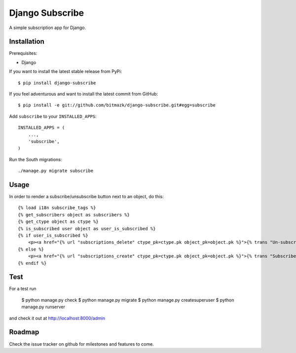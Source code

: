 Django Subscribe
================

A simple subscription app for Django.


Installation
------------

Prerequisites:

* Django

If you want to install the latest stable release from PyPi::

    $ pip install django-subscribe

If you feel adventurous and want to install the latest commit from GitHub::

    $ pip install -e git://github.com/bitmazk/django-subscribe.git#egg=subscribe

Add ``subscribe`` to your ``INSTALLED_APPS``::

    INSTALLED_APPS = (
        ...,
        'subscribe',
    )

Run the South migrations::

    ./manage.py migrate subscribe


Usage
-----

In order to render a subscribe/unsubscribe button next to an object, do this::

    {% load i18n subscribe_tags %}
    {% get_subscribers object as subscribers %}
    {% get_ctype object as ctype %}
    {% is_subscribed user object as user_is_subscribed %}
    {% if user_is_subscribed %}
        <p><a href="{% url "subscriptions_delete" ctype_pk=ctype.pk object_pk=object.pk %}">{% trans "Un-subscribe" %}</a></p>
    {% else %}
        <p><a href="{% url "subscriptions_create" ctype_pk=ctype.pk object_pk=object.pk %}">{% trans "Subscribe" %}</a></p>
    {% endif %}

Test
----

For a test run

    $ python manage.py check
    $ python manage.py migrate
    $ python manage.py createsuperuser
    $ python manage.py runserver

and check it out at http://localhost:8000/admin


Roadmap
-------

Check the issue tracker on github for milestones and features to come.
